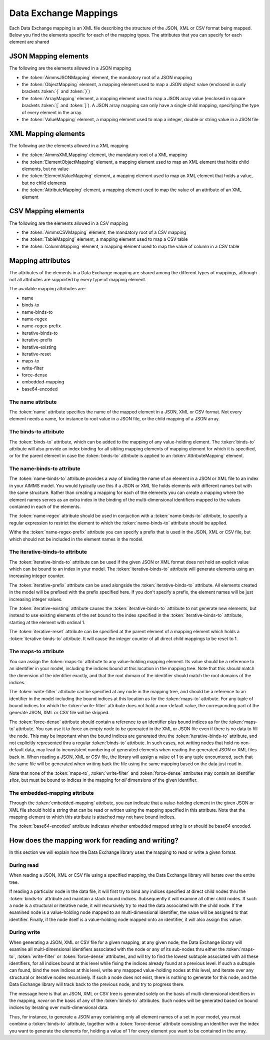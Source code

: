 Data Exchange Mappings
**********************

Each Data Exchange mapping is an XML file describing the structure of the JSON, XML or CSV format being mapped. Below you find the elements specific for each of the mapping types. The attributes that you can specify for each element are shared 

JSON Mapping elements
======================

The following are the elements allowed in a JSON mapping

* the :token:`AimmsJSONMapping` element, the mandatory root of a JSON mapping
* the :token:`ObjectMapping` element, a mapping element used to map a JSON object value (enclosed in curly brackets :token:`{` and :token:`}`)
* the :token:`ArrayMapping` element, a mapping element used to map a JSON array value (enclosed in square brackets :token:`[` and :token:`]`). A JSON array mapping can only have a single child mapping, specifying the type of every element in the array.
* the :token:`ValueMapping` element, a mapping element used to map a integer, double or string value in a JSON file

XML Mapping elements
======================

The following are the elements allowed in a XML mapping

* the :token:`AimmsXMLMapping` element, the mandatory root of a XML mapping
* the :token:`ElementObjectMapping` element, a mapping element used to map an XML element that holds child elements, but no value
* the :token:`ElementValueMapping` element, a mapping element used to map an XML element that holds a value, but no child elements
* the :token:`AttributeMapping` element, a mapping element used to map the value of an attribute of an XML element

CSV Mapping elements
======================

The following are the elements allowed in a CSV mapping

* the :token:`AimmsCSVMapping` element, the mandatory root of a CSV mapping
* the :token:`TableMapping` element, a mapping element used to map a CSV table
* the :token:`ColumnMapping` element, a mapping element used to map the value of column in a CSV table

Mapping attributes
======================

The attributes of the elements in a Data Exchange mapping are shared among the different types of mappings, although not all attributes are supported by every type of mapping element.

The available mapping attributes are:

* name              
* binds-to          
* name-binds-to     
* name-regex    
* name-regex-prefix    
* iterative-binds-to
* iterative-prefix  
* iterative-existing
* iterative-reset   
* maps-to           
* write-filter      
* force-dense       
* embedded-mapping  
* base64-encoded    

The name attribute
------------------
The :token:`name` attribute specifies the name of the mapped element in a JSON, XML or CSV format. Not every element needs a name, for instance to root value in a JSON file, or the child mapping of a JSON array.

The binds-to attribute
----------------------

The :token:`binds-to` attribute, which can be added to the mapping of any value-holding element. The :token:`binds-to` attribute will also provide an index binding for all sibling mapping elements of mapping element for which it is specified, or for the parent element in case the :token:`binds-to` attribute is applied to an :token:`AttributeMapping` element.

The name-binds-to attribute
---------------------------

The :token:`name-binds-to` attribute provides a way of binding the name of an element in a JSON or XML file to an index in your AIMMS model. You would typically use this if a JSON or XML file holds elements with different names but with the same structure. Rather than creating a mapping for each of the elements you can create a mapping where the element names serves as an extra index in the binding of the multi-dimensional identifiers mapped to the values contained in each of the elements.

The :token:`name-regex` attribute should be used in conjuction with a :token:`name-binds-to` attribute, to specify a regular expression to restrict the element to which the :token:`name-binds-to` attribute should be applied. 

Withe the :token:`name-regex-prefix` attribute you can specify a prefix that is used in the JSON, XML or CSV file, but which should not be included in the element names in the model.

The iterative-binds-to attribute
--------------------------------

The :token:`iterative-binds-to` attribute can be used if the given JSON or XML format does not hold an explicit value which can be bound to an index in your model. The  :token:`iterative-binds-to` attribute will generate elements using an increasing integer counter.

The :token:`iterative-prefix` attribute can be used alongside the :token:`iterative-binds-to` attribute. All elements created in the model will be prefixed with the prefix specified here. If you don't specify a prefix, the element names will be just increasing integer values.

The :token:`iterative-existing` attribute causes the :token:`iterative-binds-to` attribute to not generate new elements, but instead to use existing elements of the set bound to the index specified in the :token:`iterative-binds-to` attribute, starting at the element with ordinal 1.

The :token:`iterative-reset` attribute can be specified at the parent element of a mapping element which holds a :token:`iterative-binds-to` attribute. It will cause the integer counter of all direct child mappings to be reset to 1.

The maps-to attribute
---------------------

You can assign the :token:`maps-to`  attribute to any value-holding mapping element. Its value should be a reference to an identifier in your model, including the indices bound at this location in the mapping tree. Note that this should match the dimension of the identifier exactly, and that the root domain of the identifier should match the root domains of the indices.  

The :token:`write-filter` attribute can be specified at any node in the mapping tree, and should be a reference to an identifier in the model including the bound indices at this location as for the :token:`maps-to` attribute. For any tuple of bound indices for which the :token:`write-filter` attribute does not hold a non-default value, the corresponding part of the generate JSON, XML or CSV file will be skipped. 

The :token:`force-dense` attribute should contain a reference to an identifier plus bound indices as for the :token:`maps-to` attribute. You can use it to force an empty node to be generated in the XML or JSON file even if there is no data to fill the node. This may be important when the bound indices are generated thru the :token:`iterative-binds-to` attribute, and not explicitly represented thru a regular :token:`binds-to` attribute. In such cases, not writing nodes that hold no non-default data, may lead to inconsistent numbering of generated elements when reading the generated JSON or XML files back in. When reading a JSON, XML or CSV file, the library will assign a value of 1 to any tuple encountered, such that the same file will be generated when writing back the file using the same mapping based on the data just read in.

Note that none of the :token:`maps-to`, :token:`write-filter` and :token:`force-dense` attributes may contain an identifier *slice*, but must be bound to indices in the mapping for *all* dimensions of the given identifier.

The embedded-mapping attribute
------------------------------

Through the :token:`embedded-mapping` attribute, you can indicate that a value-holding element in the given JSON or XML file should hold a string that can be read or written using the mapping specified in this attribute. Note that the mapping element to which this attribute is attached may not have bound indices. 

The :token:`base64-encoded` attribute indicates whether embedded mapped string is or should be base64 encoded.

How does the mapping work for reading and writing?
==================================================


In this section we will explain how the Data Exchange library uses the mapping to read or write a given format.

During read
-----------

When reading a JSON, XML or CSV file using a specified mapping, the Data Exchange library will iterate over the entire tree. 

If reading a particular node in the data file, it will first try to bind any indices specified at direct child nodes thru the :token:`binds-to` attribute and maintain a stack bound indices. Subsequently it will examine all other child nodes. If such a node is a structural or iterative node, it will recursively try to read the data associated with the child node. If the examined node is a value-holding node mapped to an multi-dimensional identifier, the value will be assigned to that identifier. Finally, if the node itself is a value-holding node mapped onto an identifier, it will also assign this value.

During write
------------

When generating a JSON, XML or CSV file for a given mapping, at any given node, the Data Exchange library will examine all multi-dimensional identifiers associated with the node or any of its sub-nodes thru either the :token:`maps-to`, :token:`write-filter` or :token:`force-dense` attributes, and will try to find the lowest subtuple associated with all these identifiers, for all indices bound at this level while fixing the indices already found at a previous level. If such a subtuple can found, bind the new indices at this level, write any mappped value-holding nodes at this level, and iterate over any structural or iterative nodes recursively. If such a node does not exist, there is nothing to generate for this node, and the Data Exchange library will track back to the previous node, and try to progress there. 

The message here is that an JSON, XML or CSV tree is generated solely on the basis of multi-dimensional identifiers in the mapping, *never* on the basis of any of the :token:`binds-to` attributes. Such nodes will be generated based on bound indices by iterating over multi-dimensional data.

Thus, for instance, to generate a JSON array containing only all element names of a set in your model, you must combine a :token:`binds-to` attribute, together with a :token:`force-dense` attribute consisting an identifier over the index you want to generate the elements for, holding a value of 1 for every element you want to be contained in the array.
